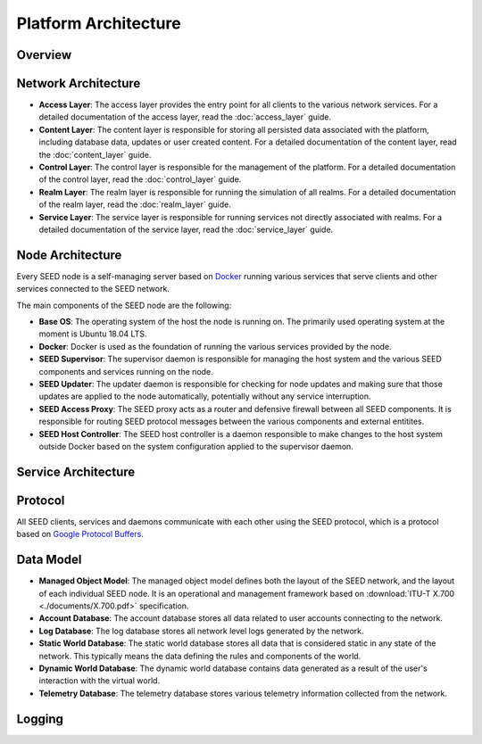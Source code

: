 Platform Architecture
==============================

Overview
-----------------------------

Network Architecture
-----------------------------

- **Access Layer**: The access layer provides the entry point for all clients
  to the various network services. For a detailed documentation of the access
  layer, read the :doc:`access_layer` guide.
- **Content Layer**: The content layer is responsible for storing all
  persisted data associated with the platform, including database data, updates
  or user created content. For a detailed documentation of the content layer,
  read the :doc:`content_layer` guide.
- **Control Layer**: The control layer is responsible for the management of
  the platform. For a detailed documentation of the control layer, read the
  :doc:`control_layer` guide.
- **Realm Layer**: The realm layer is responsible for running the simulation of
  all realms. For a detailed documentation of the realm layer, read the
  :doc:`realm_layer` guide.
- **Service Layer**: The service layer is responsible for running services not
  directly associated with realms. For a detailed documentation of the service
  layer, read the :doc:`service_layer` guide.

Node Architecture
-----------------------------

Every SEED node is a self-managing server based on
`Docker <https://docker.com>`_ running various services that serve clients and
other services connected to the SEED network.

.. image:: ./diagrams/seed_server_structure.png
   :width: 1600px
   :alt: SEED Server Structure
   :align: center

The main components of the SEED node are the following:

- **Base OS**: The operating system of the host the node is running on. The
  primarily used operating system at the moment is Ubuntu 18.04 LTS.
- **Docker**: Docker is used as the foundation of running the various services
  provided by the node.
- **SEED Supervisor**: The supervisor daemon is responsible for managing the
  host system and the various SEED components and services running on the node.
- **SEED Updater**: The updater daemon is responsible for checking for node
  updates and making sure that those updates are applied to the node
  automatically, potentially without any service interruption.
- **SEED Access Proxy**: The SEED proxy acts as a router and defensive firewall
  between all SEED components. It is responsible for routing SEED protocol
  messages between the various components and external entitites.
- **SEED Host Controller**: The SEED host controller is a daemon responsible to
  make changes to the host system outside Docker based on the system
  configuration applied to the supervisor daemon.

Service Architecture
-----------------------------

Protocol
-----------------------------

All SEED clients, services and daemons communicate with each other using the
SEED protocol, which is a protocol based on
`Google Protocol Buffers <https://developers.google.com/protocol-buffers>`_.

Data Model
----------------------------

- **Managed Object Model**: The managed object model defines both the layout of
  the SEED network, and the layout of each individual SEED node. It is an
  operational and management framework based on
  :download:`ITU-T X.700 <./documents/X.700.pdf>` specification.
- **Account Database**: The account database stores all data related to user
  accounts connecting to the network.
- **Log Database**: The log database stores all network level logs generated by
  the network.
- **Static World Database**: The static world database stores all data that is
  considered static in any state of the network. This typically means the data
  defining the rules and components of the world.
- **Dynamic World Database**: The dynamic world database contains data
  generated as a result of the user's interaction with the virtual world.
- **Telemetry Database**: The telemetry database stores various telemetry
  information collected from the network.

Logging
-----------------------------